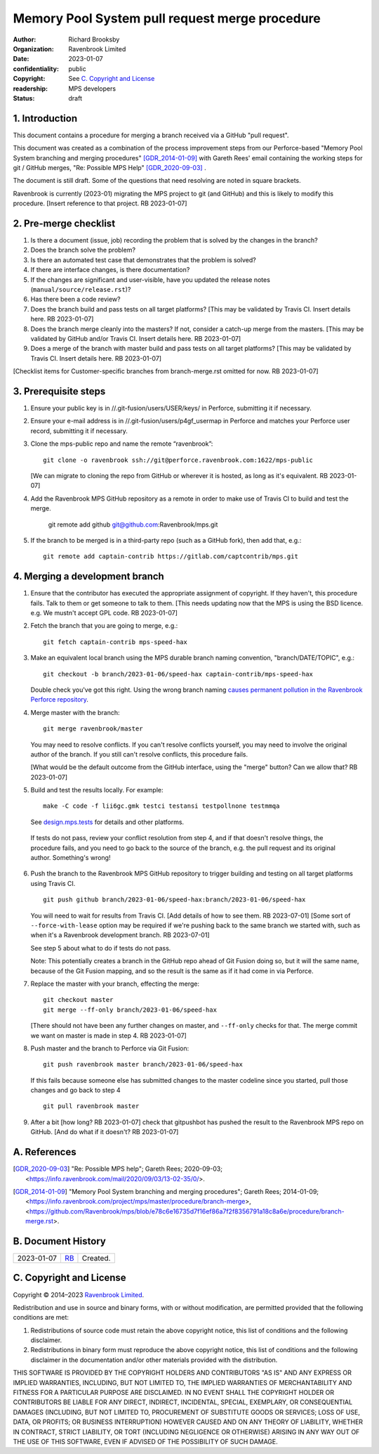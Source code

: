 ===============================================
Memory Pool System pull request merge procedure
===============================================

:author: Richard Brooksby
:organization: Ravenbrook Limited
:date: 2023-01-07
:confidentiality: public
:copyright: See `C. Copyright and License`_
:readership: MPS developers
:status: draft


1. Introduction
---------------

This document contains a procedure for merging a branch received via a
GitHub "pull request".

This document was created as a combination of the process improvement
steps from our Perforce-based "Memory Pool System branching and
merging procedures" [GDR_2014-01-09]_ with Gareth Rees' email
containing the working steps for git / GitHub merges, "Re: Possible
MPS Help" [GDR_2020-09-03]_ .

The document is still draft.  Some of the questions that need
resolving are noted in square brackets.

Ravenbrook is currently (2023-01) migrating the MPS project to git
(and GitHub) and this is likely to modify this procedure.  [Insert
reference to that project.  RB 2023-01-07]


2. Pre-merge checklist
----------------------

#. Is there a document (issue, job) recording the problem that is
   solved by the changes in the branch?

#. Does the branch solve the problem?

#. Is there an automated test case that demonstrates that the problem
   is solved?

#. If there are interface changes, is there documentation?

#. If the changes are significant and user-visible, have you updated
   the release notes (``manual/source/release.rst``)?

#. Has there been a code review?

#. Does the branch build and pass tests on all target platforms?
   [This may be validated by Travis CI.  Insert details here.  RB
   2023-01-07]

#. Does the branch merge cleanly into the masters?  If not, consider a
   catch-up merge from the masters.  [This may be validated by GitHub
   and/or Travis CI.  Insert details here.  RB 2023-01-07]

#. Does a merge of the branch with master build and pass tests on all
   target platforms?  [This may be validated by Travis CI.  Insert
   details here.  RB 2023-01-07]

[Checklist items for Customer-specific branches from branch-merge.rst
omitted for now.  RB 2023-01-07]


3. Prerequisite steps
---------------------

#. Ensure your public key is in //.git-fusion/users/USER/keys/ in
   Perforce, submitting it if necessary.

#. Ensure your e-mail address is in //.git-fusion/users/p4gf_usermap
   in Perforce and matches your Perforce user record, submitting it if
   necessary.

#. Clone the mps-public repo and name the remote “ravenbrook”::

     git clone -o ravenbrook ssh://git@perforce.ravenbrook.com:1622/mps-public

   [We can migrate to cloning the repo from GitHub or wherever it is
   hosted, as long as it's equivalent.  RB 2023-01-07]

#. Add the Ravenbrook MPS GitHub repository as a remote in order to
   make use of Travis CI to build and test the merge.

     git remote add github git@github.com:Ravenbrook/mps.git

#. If the branch to be merged is in a third-party repo (such as a
   GitHub fork), then add that, e.g.::

     git remote add captain-contrib https://gitlab.com/captcontrib/mps.git


4. Merging a development branch
-------------------------------

1. Ensure that the contributor has executed the appropriate assignment
   of copyright.  If they haven't, this procedure fails.  Talk to them
   or get someone to talk to them.  [This needs updating now that the
   MPS is using the BSD licence.  e.g. We mustn't accept GPL code.  RB
   2023-01-07]

2. Fetch the branch that you are going to merge, e.g.::

     git fetch captain-contrib mps-speed-hax

3. Make an equivalent local branch using the MPS durable branch naming
   convention, "branch/DATE/TOPIC", e.g.::

     git checkout -b branch/2023-01-06/speed-hax captain-contrib/mps-speed-hax

   Double check you've got this right.  Using the wrong branch naming
   `causes permanent pollution in the Ravenbrook Perforce repository
   <https://info.ravenbrook.com/mail/2023/01/07/15-06-41/0/>`_.

4. Merge master with the branch::

     git merge ravenbrook/master

   You may need to resolve conflicts.  If you can't resolve conflicts
   yourself, you may need to involve the original author of the
   branch.  If you still can't resolve conflicts, this procedure
   fails.

   [What would be the default outcome from the GitHub interface,
   using the "merge" button?  Can we allow that?  RB 2023-01-07]

5. Build and test the results locally.  For example::

     make -C code -f lii6gc.gmk testci testansi testpollnone testmmqa

   See `design.mps.tests`_ for details and other platforms.

.. _`design.mps.tests`: ../design/tests.txt

   If tests do not pass, review your conflict resolution from step 4,
   and if that doesn't resolve things, the procedure fails, and you
   need to go back to the source of the branch, e.g. the pull request
   and its original author.  Something's wrong!

6. Push the branch to the Ravenbrook MPS GitHub repository to trigger
   building and testing on all target platforms using Travis CI. ::

     git push github branch/2023-01-06/speed-hax:branch/2023-01-06/speed-hax

   You will need to wait for results from Travis CI.  [Add details of
   how to see them.  RB 2023-07-01] [Some sort of
   ``--force-with-lease`` option may be required if we're pushing back
   to the same branch we started with, such as when it's a Ravenbrook
   development branch.  RB 2023-07-01]

   See step 5 about what to do if tests do not pass.

   Note: This potentially creates a branch in the GitHub repo ahead
   of Git Fusion doing so, but it will the same name, because of the
   Git Fusion mapping, and so the result is the same as if it had come
   in via Perforce.

7. Replace the master with your branch, effecting the merge::

     git checkout master
     git merge --ff-only branch/2023-01-06/speed-hax

   [There should not have been any further changes on master, and
   ``--ff-only`` checks for that.  The merge commit we want on master
   is made in step 4.  RB 2023-01-07]

8. Push master and the branch to Perforce via Git Fusion::

     git push ravenbrook master branch/2023-01-06/speed-hax

   If this fails because someone else has submitted changes to the
   master codeline since you started, pull those changes and go back
   to step 4 ::

     git pull ravenbrook master

9. After a bit [how long? RB 2023-01-07] check that gitpushbot has
   pushed the result to the Ravenbrook MPS repo on GitHub.  [And do
   what if it doesn't?  RB 2023-01-07]


A. References
-------------

.. [GDR_2020-09-03] "Re: Possible MPS help"; Gareth Rees; 2020-09-03;
		    <https://info.ravenbrook.com/mail/2020/09/03/13-02-35/0/>.

.. [GDR_2014-01-09] "Memory Pool System branching and merging
		    procedures"; Gareth Rees; 2014-01-09;
		    <https://info.ravenbrook.com/project/mps/master/procedure/branch-merge>,
		    <https://github.com/Ravenbrook/mps/blob/e78c6e16735d7f16ef86a7f2f8356791a18c8a6e/procedure/branch-merge.rst>.


B. Document History
-------------------

==========  =====  ==================================================
2023-01-07  RB_    Created.
==========  =====  ==================================================

.. _RB: mailto:rb@ravenbrook.com


C. Copyright and License
------------------------

Copyright © 2014–2023 `Ravenbrook Limited <https://www.ravenbrook.com/>`_.

Redistribution and use in source and binary forms, with or without
modification, are permitted provided that the following conditions are
met:

1. Redistributions of source code must retain the above copyright
   notice, this list of conditions and the following disclaimer.

2. Redistributions in binary form must reproduce the above copyright
   notice, this list of conditions and the following disclaimer in the
   documentation and/or other materials provided with the distribution.

THIS SOFTWARE IS PROVIDED BY THE COPYRIGHT HOLDERS AND CONTRIBUTORS
"AS IS" AND ANY EXPRESS OR IMPLIED WARRANTIES, INCLUDING, BUT NOT
LIMITED TO, THE IMPLIED WARRANTIES OF MERCHANTABILITY AND FITNESS FOR
A PARTICULAR PURPOSE ARE DISCLAIMED. IN NO EVENT SHALL THE COPYRIGHT
HOLDER OR CONTRIBUTORS BE LIABLE FOR ANY DIRECT, INDIRECT, INCIDENTAL,
SPECIAL, EXEMPLARY, OR CONSEQUENTIAL DAMAGES (INCLUDING, BUT NOT
LIMITED TO, PROCUREMENT OF SUBSTITUTE GOODS OR SERVICES; LOSS OF USE,
DATA, OR PROFITS; OR BUSINESS INTERRUPTION) HOWEVER CAUSED AND ON ANY
THEORY OF LIABILITY, WHETHER IN CONTRACT, STRICT LIABILITY, OR TORT
(INCLUDING NEGLIGENCE OR OTHERWISE) ARISING IN ANY WAY OUT OF THE USE
OF THIS SOFTWARE, EVEN IF ADVISED OF THE POSSIBILITY OF SUCH DAMAGE.

.. checked with rst2html -v index.rst > /dev/null
.. end
